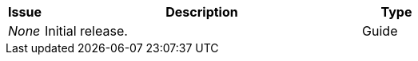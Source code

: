 [cols="1,9,2", options="header"]
|===
| Issue | Description | Type

| _None_
| Initial release.
| Guide

|===
